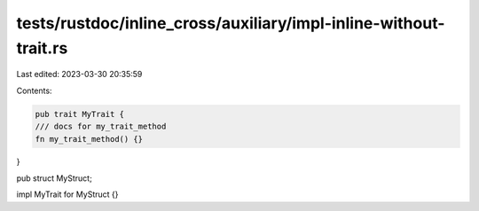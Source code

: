 tests/rustdoc/inline_cross/auxiliary/impl-inline-without-trait.rs
=================================================================

Last edited: 2023-03-30 20:35:59

Contents:

.. code-block:: rs

    pub trait MyTrait {
    /// docs for my_trait_method
    fn my_trait_method() {}
}

pub struct MyStruct;

impl MyTrait for MyStruct {}



